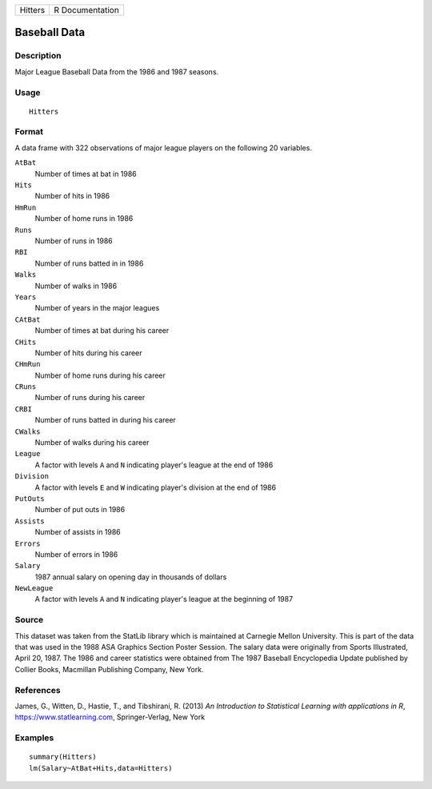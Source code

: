 ======= ===============
Hitters R Documentation
======= ===============

Baseball Data
-------------

Description
~~~~~~~~~~~

Major League Baseball Data from the 1986 and 1987 seasons.

Usage
~~~~~

::

   Hitters

Format
~~~~~~

A data frame with 322 observations of major league players on the
following 20 variables.

``AtBat``
   Number of times at bat in 1986

``Hits``
   Number of hits in 1986

``HmRun``
   Number of home runs in 1986

``Runs``
   Number of runs in 1986

``RBI``
   Number of runs batted in in 1986

``Walks``
   Number of walks in 1986

``Years``
   Number of years in the major leagues

``CAtBat``
   Number of times at bat during his career

``CHits``
   Number of hits during his career

``CHmRun``
   Number of home runs during his career

``CRuns``
   Number of runs during his career

``CRBI``
   Number of runs batted in during his career

``CWalks``
   Number of walks during his career

``League``
   A factor with levels ``A`` and ``N`` indicating player's league at
   the end of 1986

``Division``
   A factor with levels ``E`` and ``W`` indicating player's division at
   the end of 1986

``PutOuts``
   Number of put outs in 1986

``Assists``
   Number of assists in 1986

``Errors``
   Number of errors in 1986

``Salary``
   1987 annual salary on opening day in thousands of dollars

``NewLeague``
   A factor with levels ``A`` and ``N`` indicating player's league at
   the beginning of 1987

Source
~~~~~~

This dataset was taken from the StatLib library which is maintained at
Carnegie Mellon University. This is part of the data that was used in
the 1988 ASA Graphics Section Poster Session. The salary data were
originally from Sports Illustrated, April 20, 1987. The 1986 and career
statistics were obtained from The 1987 Baseball Encyclopedia Update
published by Collier Books, Macmillan Publishing Company, New York.

References
~~~~~~~~~~

James, G., Witten, D., Hastie, T., and Tibshirani, R. (2013) *An
Introduction to Statistical Learning with applications in R*,
https://www.statlearning.com, Springer-Verlag, New York

Examples
~~~~~~~~

::

   summary(Hitters)
   lm(Salary~AtBat+Hits,data=Hitters)
